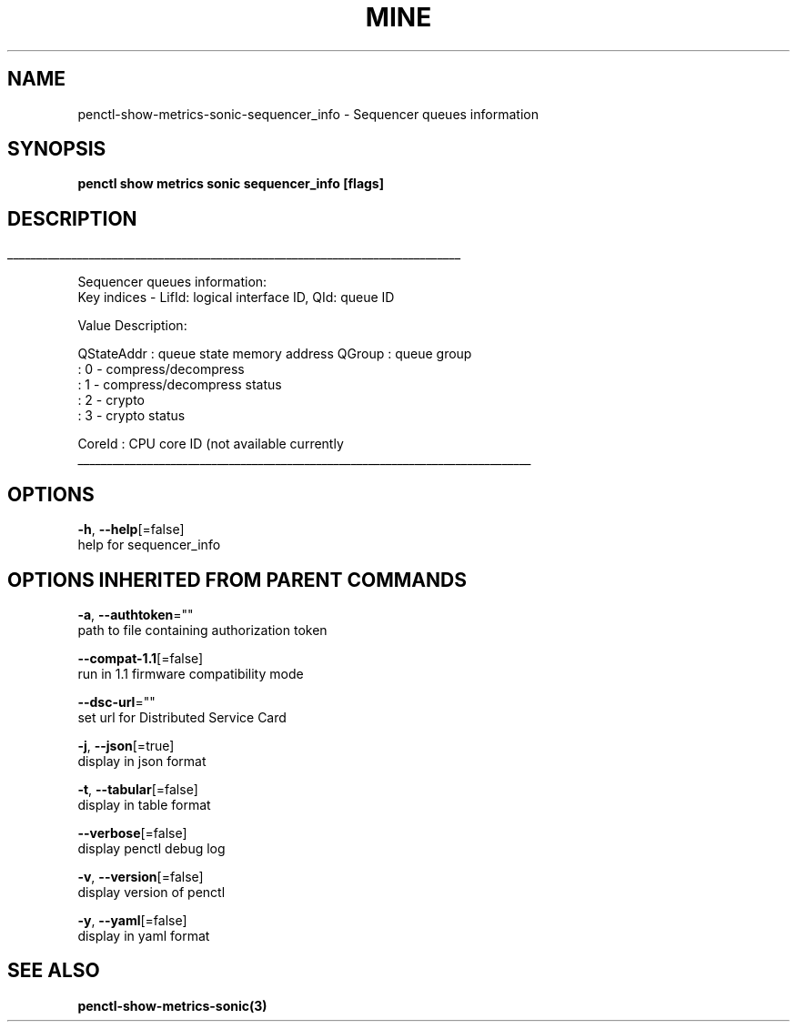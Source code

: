 .TH "MINE" "3" "Aug 2020" "Auto generated by spf13/cobra" "" 
.nh
.ad l


.SH NAME
.PP
penctl\-show\-metrics\-sonic\-sequencer\_info \- Sequencer queues information


.SH SYNOPSIS
.PP
\fBpenctl show metrics sonic sequencer\_info [flags]\fP


.SH DESCRIPTION
.ti 0
\l'\n(.lu'

.PP
Sequencer queues information:
 Key indices \- LifId: logical interface ID, QId: queue ID

.PP
Value Description:

.PP
QStateAddr  : queue state memory address
QGroup  : queue group
           : 0 \- compress/decompress
           : 1 \- compress/decompress status
           : 2 \- crypto
           : 3 \- crypto status

.PP
CoreId  : CPU core ID (not available currently

.ti 0
\l'\n(.lu'


.SH OPTIONS
.PP
\fB\-h\fP, \fB\-\-help\fP[=false]
    help for sequencer\_info


.SH OPTIONS INHERITED FROM PARENT COMMANDS
.PP
\fB\-a\fP, \fB\-\-authtoken\fP=""
    path to file containing authorization token

.PP
\fB\-\-compat\-1.1\fP[=false]
    run in 1.1 firmware compatibility mode

.PP
\fB\-\-dsc\-url\fP=""
    set url for Distributed Service Card

.PP
\fB\-j\fP, \fB\-\-json\fP[=true]
    display in json format

.PP
\fB\-t\fP, \fB\-\-tabular\fP[=false]
    display in table format

.PP
\fB\-\-verbose\fP[=false]
    display penctl debug log

.PP
\fB\-v\fP, \fB\-\-version\fP[=false]
    display version of penctl

.PP
\fB\-y\fP, \fB\-\-yaml\fP[=false]
    display in yaml format


.SH SEE ALSO
.PP
\fBpenctl\-show\-metrics\-sonic(3)\fP
